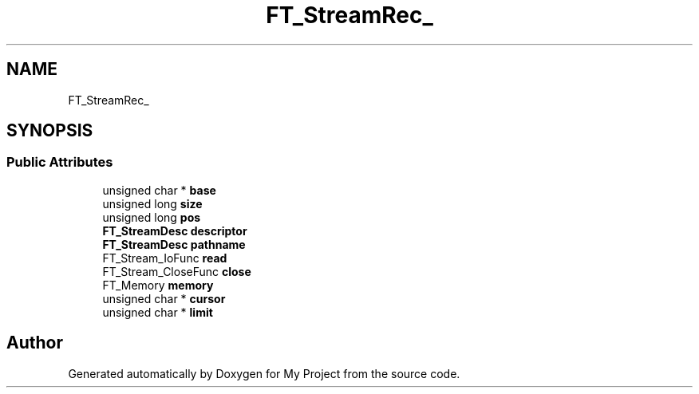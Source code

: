 .TH "FT_StreamRec_" 3 "Wed Feb 1 2023" "Version Version 0.0" "My Project" \" -*- nroff -*-
.ad l
.nh
.SH NAME
FT_StreamRec_
.SH SYNOPSIS
.br
.PP
.SS "Public Attributes"

.in +1c
.ti -1c
.RI "unsigned char * \fBbase\fP"
.br
.ti -1c
.RI "unsigned long \fBsize\fP"
.br
.ti -1c
.RI "unsigned long \fBpos\fP"
.br
.ti -1c
.RI "\fBFT_StreamDesc\fP \fBdescriptor\fP"
.br
.ti -1c
.RI "\fBFT_StreamDesc\fP \fBpathname\fP"
.br
.ti -1c
.RI "FT_Stream_IoFunc \fBread\fP"
.br
.ti -1c
.RI "FT_Stream_CloseFunc \fBclose\fP"
.br
.ti -1c
.RI "FT_Memory \fBmemory\fP"
.br
.ti -1c
.RI "unsigned char * \fBcursor\fP"
.br
.ti -1c
.RI "unsigned char * \fBlimit\fP"
.br
.in -1c

.SH "Author"
.PP 
Generated automatically by Doxygen for My Project from the source code\&.
